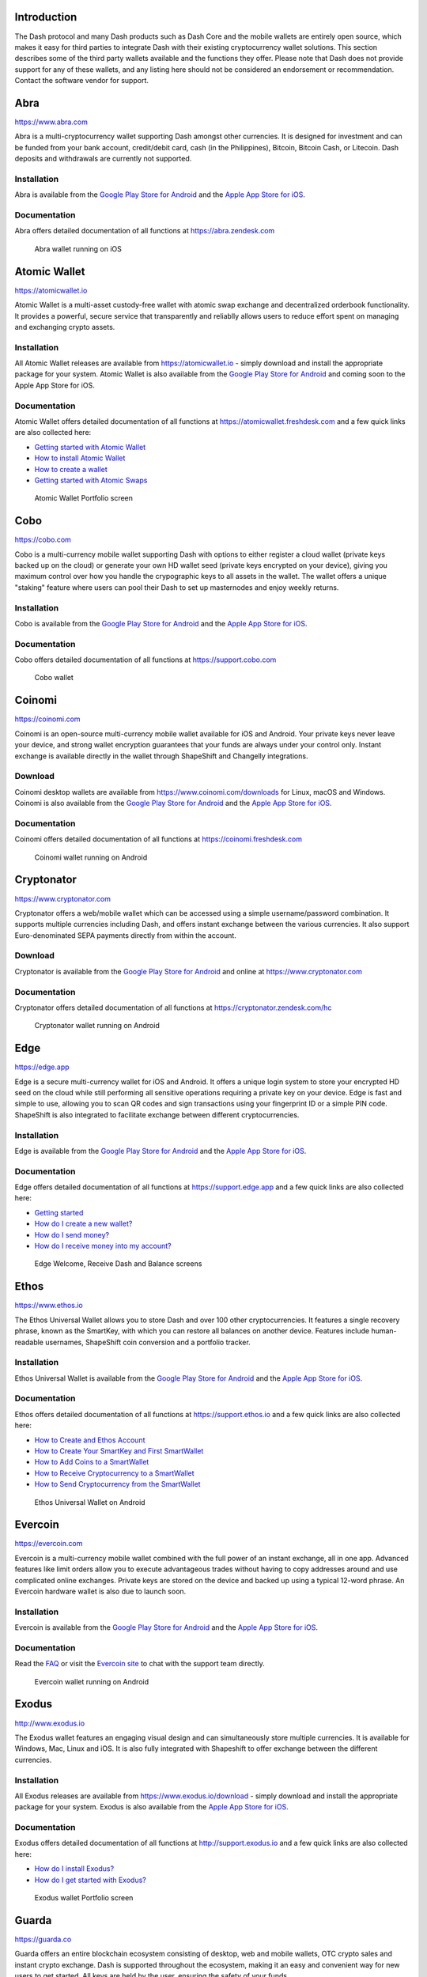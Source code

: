 .. meta::
   :description: List and detailed information on third-party wallets supporting the Dash cryptocurrency
   :keywords: dash, wallet, mobile, edge, ethos, paytomat, mobi, guarda, exodus, atomic, jaxx, coinomi, cobo, cryptonator, trust, kurepay, ownbit, abra, vegawallet

.. _dash-third-party:

Introduction
============

The Dash protocol and many Dash products such as Dash Core and the
mobile wallets are entirely open source, which makes it easy for third
parties to integrate Dash with their existing cryptocurrency wallet
solutions. This section describes some of the third party wallets
available and the functions they offer. Please note that Dash does not
provide support for any of these wallets, and any listing here should
not be considered an endorsement or recommendation. Contact the software
vendor for support.


Abra
====

https://www.abra.com

.. image:: img/abra.png
   :width: 100px
   :align: right
   :target: https://www.abra.com

Abra is a multi-cryptocurrency wallet supporting Dash amongst other
currencies. It is designed for investment and can be funded from your
bank account, credit/debit card, cash (in the Philippines), Bitcoin,
Bitcoin Cash, or Litecoin. Dash deposits and withdrawals are currently
not supported.

Installation
------------

.. image:: img/google-play-badge.png
   :width: 200px
   :target: https://play.google.com/store/apps/details?id=com.plutus.wallet

.. image:: img/app-store.png
   :width: 180px
   :target: https://itunes.apple.com/app/id966301394

Abra is available from the `Google Play Store for Android <https://play.google.com/store/apps/details?id=com.plutus.wallet>`__ 
and the `Apple App Store for iOS <https://itunes.apple.com/app/id966301394>`__.

Documentation
-------------

Abra offers detailed documentation of all functions at
https://abra.zendesk.com

.. figure:: img/abra-wallet.png
   :width: 133px

   Abra wallet running on iOS


Atomic Wallet
=============

https://atomicwallet.io

.. image:: img/atomic.png
   :width: 100px
   :align: right
   :target: https://atomicwallet.io

Atomic Wallet is a multi-asset custody-free wallet with atomic swap
exchange and decentralized orderbook functionality. It provides a
powerful, secure service that transparently and reliablly allows users
to reduce effort spent on managing and exchanging crypto assets​.

Installation
------------

.. image:: img/google-play-badge.png
   :width: 200px
   :target: https://play.google.com/store/apps/details?id=io.atomicwallet

All Atomic Wallet releases are available from https://atomicwallet.io -
simply download and install the appropriate package for your system.
Atomic Wallet is also available from the `Google Play Store for Android
<https://play.google.com/store/apps/details?id=io.atomicwallet>`__ and
coming soon to the Apple App Store for iOS.

Documentation
-------------

Atomic Wallet offers detailed documentation of all functions at
https://atomicwallet.freshdesk.com and a few quick links are also
collected here:

- `Getting started with Atomic Wallet <https://atomicwallet.freshdesk.com/support/solutions/articles/36000066359-getting-started-with-atomic-wallet>`_
- `How to install Atomic Wallet <https://atomicwallet.freshdesk.com/support/solutions/articles/36000066351-how-to-install-atomic-wallet->`_
- `How to create a wallet <https://atomicwallet.freshdesk.com/support/solutions/articles/36000066354-how-to-create-a-wallet->`_
- `Getting started with Atomic Swaps <https://atomicwallet.freshdesk.com/support/solutions/articles/36000073262-getting-started-with-atomic-swaps>`_

.. figure:: img/atomic-wallet.png
   :width: 400px

   Atomic Wallet Portfolio screen


Cobo
====

https://cobo.com

.. image:: img/cobo.png
   :width: 100px
   :align: right
   :target: https://cobo.com

Cobo is a multi-currency mobile wallet supporting Dash with options to
either register a cloud wallet (private keys backed up on the cloud) or
generate your own HD wallet seed (private keys encrypted on your
device), giving you maximum control over how you handle the crypographic
keys to all assets in the wallet. The wallet offers a unique "staking"
feature where users can pool their Dash to set up masternodes and enjoy
weekly returns.

Installation
------------

.. image:: img/google-play-badge.png
   :width: 200px
   :target: https://play.google.com/store/apps/details?id=cobo.wallet

.. image:: img/app-store.png
   :width: 180px
   :target: https://itunes.apple.com/app/id1406282615

Cobo is available from the `Google Play Store for Android <https://play.google.com/store/apps/details?id=cobo.wallet>`__ 
and the `Apple App Store for iOS <https://itunes.apple.com/app/id1406282615>`__.

Documentation
-------------

Cobo offers detailed documentation of all functions at
https://support.cobo.com

.. figure:: img/cobo-wallet.png
   :width: 200px

   Cobo wallet


Coinomi
=======

https://coinomi.com

.. image:: img/coinomi.png
   :width: 100px
   :align: right
   :target: https://coinomi.com

Coinomi is an open-source multi-currency mobile wallet available for iOS
and Android. Your private keys never leave your device, and strong
wallet encryption guarantees that your funds are always under your
control only. Instant exchange is available directly in the wallet
through ShapeShift and Changelly integrations.

Download
--------

.. image:: img/google-play-badge.png
   :width: 200px
   :target: https://play.google.com/store/apps/details?id=com.coinomi.wallet

.. image:: img/app-store.png
   :width: 180px
   :target: https://itunes.apple.com/app/id1333588809

Coinomi desktop wallets are available from
https://www.coinomi.com/downloads for Linux, macOS and Windows. Coinomi
is also available from the `Google Play Store for Android <https://play.google.com/store/apps/details?id=com.coinomi.wallet>`__
and the `Apple App Store for iOS <https://itunes.apple.com/app/id1333588809>`__.

Documentation
-------------

Coinomi offers detailed documentation of all functions at
https://coinomi.freshdesk.com 

.. figure:: img/coinomi-wallet.png
   :width: 300px

   Coinomi wallet running on Android


Cryptonator
===========

https://www.cryptonator.com

.. image:: img/cryptonator.png
   :width: 100px
   :align: right
   :target: https://www.cryptonator.com

Cryptonator offers a web/mobile wallet which can be accessed using a
simple username/password combination. It supports multiple currencies
including Dash, and offers instant exchange between the various
currencies. It also support Euro-denominated SEPA payments directly from
within the account.

Download
--------

.. image:: img/google-play-badge.png
   :width: 200px
   :target: https://play.google.com/store/apps/details?id=com.cryptonator.android

Cryptonator is available from the `Google Play Store for Android <https://play.google.com/store/apps/details?id=com.cryptonator.android>`__
and online at https://www.cryptonator.com

Documentation
-------------

Cryptonator offers detailed documentation of all functions at
https://cryptonator.zendesk.com/hc

.. figure:: img/cryptonator-wallet.png
   :width: 400px

   Cryptonator wallet running on Android


Edge
====

https://edge.app

.. image:: img/edge.png
   :width: 100px
   :align: right
   :target: https://edge.app

Edge is a secure multi-currency wallet for iOS and Android. It offers a
unique login system to store your encrypted HD seed on the cloud while
still performing all sensitive operations requiring a private key on
your device. Edge is fast and simple to use, allowing you to scan QR
codes and sign transactions using your fingerprint ID or a simple PIN
code. ShapeShift is also integrated to facilitate exchange between
different cryptocurrencies.

Installation
------------

.. image:: img/google-play-badge.png
   :width: 200px
   :target: https://play.google.com/store/apps/details?id=co.edgesecure.app

.. image:: img/app-store.png
   :width: 180px
   :target: https://itunes.apple.com/app/id1344400091

Edge is available from the `Google Play Store for Android <https://play.google.com/store/apps/details?id=co.edgesecure.app>`__ 
and the `Apple App Store for iOS <https://itunes.apple.com/app/id1344400091>`__.

Documentation
-------------

Edge offers detailed documentation of all functions at
https://support.edge.app and a few quick links are also collected
here:

- `Getting started <https://support.edge.app/support/solutions/8000051596>`__
- `How do I create a new wallet? <https://support.edge.app/support/solutions/articles/8000058907>`_
- `How do I send money? <https://support.edge.app/support/solutions/articles/8000058750>`_
- `How do I receive money into my account? <https://support.edge.app/support/solutions/articles/8000058749>`_

.. figure:: img/edge-wallet.png
   :width: 400px

   Edge Welcome, Receive Dash and Balance screens

Ethos
=====

https://www.ethos.io

.. image:: img/ethos.png
   :width: 100px
   :align: right
   :target: https://www.ethos.io

The Ethos Universal Wallet allows you to store Dash and over 100 other
cryptocurrencies. It features a single recovery phrase, known as the
SmartKey, with which you can restore all balances on another device.
Features include human-readable usernames, ShapeShift coin conversion
and a portfolio tracker.

Installation
------------
.. image:: img/google-play-badge.png
   :width: 200px
   :target: https://play.google.com/store/apps/details?id=io.ethos.universalwallet

.. image:: img/app-store.png
   :width: 180px
   :target: https://itunes.apple.com/app/id1376959464

Ethos Universal Wallet is available from the `Google Play Store for Android <https://play.google.com/store/apps/details?id=io.ethos.universalwallet>`__ 
and the `Apple App Store for iOS <https://itunes.apple.com/app/id1376959464>`__.

Documentation
-------------

Ethos offers detailed documentation of all functions at
https://support.ethos.io and a few quick links are also collected
here:

- `How to Create and Ethos Account <https://support.ethos.io/support/solutions/articles/35000081037-how-to-create-an-ethos-account>`__
- `How to Create Your SmartKey and First SmartWallet <https://support.ethos.io/support/solutions/articles/35000077327-how-to-create-your-smartkey-and-first-smartwallet>`_
- `How to Add Coins to a SmartWallet <https://support.ethos.io/support/solutions/articles/35000077328-how-to-add-coins-to-a-smartwallet>`_
- `How to Receive Cryptocurrency to a SmartWallet <https://support.ethos.io/support/solutions/articles/35000077329-how-to-receive-cryptocurrency-to-a-smartwallet>`_
- `How to Send Cryptocurrency from the SmartWallet <https://support.ethos.io/support/solutions/articles/35000082787-how-to-send-cryptocurrency-from-the-smartwallet>`_

.. figure:: img/ethos-wallet.png
   :width: 133px

   Ethos Universal Wallet on Android


Evercoin
========

https://evercoin.com

.. image:: img/evercoin.png
   :width: 100px
   :align: right
   :target: https://evercoin.com

Evercoin is a multi-currency mobile wallet combined with the full power
of an instant exchange, all in one app. Advanced features like limit
orders allow you to execute advantageous trades without having to copy
addresses around and use complicated online exchanges. Private keys are
stored on the device and backed up using a typical 12-word phrase. An
Evercoin hardware wallet is also due to launch soon.

Installation
------------

.. image:: img/google-play-badge.png
   :width: 200px
   :target: https://play.google.com/store/apps/details?id=com.evercoin

.. image:: img/app-store.png
   :width: 180px
   :target: https://itunes.apple.com/app/id1277924158

Evercoin is available from the `Google Play Store for Android <https://play.google.com/store/apps/details?id=com.evercoin>`__ 
and the `Apple App Store for iOS <https://itunes.apple.com/app/id1277924158>`__.

Documentation
-------------

Read the `FAQ <https://evercoin.com/#faq>`__ or visit the `Evercoin site
<https://evercoin.com>`_ to chat with the support team directly.

.. figure:: img/evercoin-wallet.png
   :width: 133px

   Evercoin wallet running on Android


Exodus
======

http://www.exodus.io

.. image:: img/exodus.png
   :width: 100px
   :align: right
   :target: http://www.exodus.io

The Exodus wallet features an engaging visual design and can
simultaneously store multiple currencies. It is available for Windows,
Mac, Linux and iOS. It is also fully integrated with Shapeshift to offer
exchange between the different currencies.

Installation
------------

All Exodus releases are available from https://www.exodus.io/download -
simply download and install the appropriate package for your system.
Exodus is also available from the `Apple App Store for iOS
<https://itunes.apple.com/app/id1414384820>`__.

Documentation
-------------

Exodus offers detailed documentation of all functions at
http://support.exodus.io and a few quick links are also collected here:

- `How do I install Exodus? <https://support.exodus.io/article/36-how-do-i-install-exodus>`_
- `How do I get started with Exodus? <https://support.exodus.io/article/37-how-do-i-get-started-with-exodus>`_

.. figure:: img/exodus-wallet.png
   :width: 400px

   Exodus wallet Portfolio screen


Guarda
======

https://guarda.co

.. image:: img/guarda.png
   :width: 100px
   :align: right
   :target: https://guarda.co

Guarda offers an entire blockchain ecosystem consisting of desktop, web
and mobile wallets, OTC crypto sales and instant crypto exchange. Dash
is supported throughout the ecosystem, making it an easy and convenient
way for new users to get started. All keys are held by the user,
ensuring the safety of your funds.

Installation
------------

.. image:: img/google-play-badge.png
   :width: 200px
   :target: https://play.google.com/store/apps/details?id=com.crypto.multiwallet

.. image:: img/app-store.png
   :width: 180px
   :target: https://itunes.apple.com/app/id1442083982

Guarda desktop wallets are available from https://guarda.co/desktop for
Linux, macOS and Windows, or you can use web wallet at
https://guarda.co/app to create new or restore existing wallets. Guarda
is also available from the `Google Play Store for Android <https://play.google.com/store/apps/details?id=com.crypto.multiwallet>`__ 
and the `Apple App Store for iOS <https://itunes.apple.com/app/id1442083982>`__.

Documentation
-------------

Guarda offers detailed documentation of all functions at
https://guarda.freshdesk.com and a few quick links are also collected
here:

- `How to create a wallet? <https://guarda.freshdesk.com/support/solutions/articles/36000032815-how-to-create-a-wallet->`_
- `What is Guarda Exchange? <https://guarda.freshdesk.com/support/solutions/articles/36000011303-what-is-guarda-exchange->`_

.. figure:: img/guarda-wallet.png
   :width: 400px

   Guarda wallet


Jaxx
====

https://jaxx.io

.. image:: img/jaxx.png
   :width: 100px
   :align: right
   :target: https://jaxx.io

Jaxx supports multiple currencies in one wallet, including Dash. It is
available for almost all platforms including Android, iOS, macOS,
Windows, Linux and also as a Chrome extension. Jaxx is open source
software.

Installation
------------

.. image:: img/google-play-badge.png
   :width: 200px
   :target: https://play.google.com/store/apps/details?id=com.liberty.jaxx

.. image:: img/app-store.png
   :width: 180px
   :target: https://itunes.apple.com/app/id1435383184

All Jaxx releases are available from https://jaxx.io/downloads.html -
simply download and install the appropriate package for your system.
Jaxx is also available from the `Google Play Store for Android <https://play.google.com/store/apps/details?id=com.liberty.jaxx>`__ 
and the `Apple App Store for iOS <https://itunes.apple.com/app/id1435383184>`__.

Documentation
-------------

Jaxx offers detailed documentation of all functions at
https://decentral.zendesk.com and a few quick links are also collected
here:

- `Getting started <https://decentral.zendesk.com/hc/en-us/sections/204038798-Getting-Started>`__
- `How do I send currency? <https://decentral.zendesk.com/hc/en-us/articles/217873878-How-do-I-send-currency->`_
- `How do I receive currency? <https://decentral.zendesk.com/hc/en-us/articles/218364217-How-do-I-receive-currency->`_

.. figure:: img/jaxx-wallet.png
   :width: 400px

   Jaxx wallet running on various devices


KurePay
=======

https://wallet.kurepay.com

.. image:: img/kurepay.png
   :width: 100px
   :align: right
   :target: https://wallet.kurepay.com

KurePay offers a web and mobile wallet, with options to fund via
credit/debit card and cryptocurrencies and withdrawals in Naira to
Nigerian bank accounts. It is also possible to convert funds and pay
utliities in Nigeria.

Installation
------------

.. image:: img/google-play-badge.png
   :width: 200px
   :target: https://play.google.com/store/apps/details?id=com.kurewallet

KurePay is available from the `Google Play Store for Android <https://play.google.com/store/apps/details?id=com.btcc.wallet>`__.

Documentation
-------------

Read the `FAQ <https://kurepay.com/ewallet.html>`__ or send an email to
info@kurepay.com for support with KurePay.


Magnum
======

https://magnumwallet.co

.. image:: img/magnum.png
   :width: 100px
   :align: right
   :target: https://magnumwallet.co

Magnum is a multi-currency web and mobile wallet with support for 100+
cryptocurrencies, including Dash. The wallet integrates Changelly for
in-app exchange and supports staking, delegation and airdrop functions.
Magnum focuses on providing a simple and secure interface to store and
interact with your digital assets.

Installation
------------

.. image:: img/google-play-badge.png
   :width: 200px
   :target: https://play.google.com/store/apps/details?id=com.magnum.wallet

Magnum is available from the `Google Play Store for Android <https://play.google.com/store/apps/details?id=com.btcc.wallet>`__.

Documentation
-------------

Join the `Magnum Telegram group <https://t.me/magnumwalletco>`_ for
Magnum support.

.. figure:: img/magnum-wallet-mobile.png
   :width: 133px

   Magnum wallet running on Android


Mobi
====

https://www.mobi.me

.. image:: img/mobi.png
   :width: 100px
   :align: right
   :target: https://www.mobi.me

Mobi is a multi-currency mobile wallet linked to your phone number. As a
hosted wallet, Mobi holds the private keys to your funds on your behalf,
meaning you can restore your funds simply by receiving a text message
and entering your PIN. However, you must trust Mobi to act responsibly
with these private keys, and you will lose access to your funds if you
lose access to your phone number. A web interface is also available, and
you can use fiat currency to buy cryptocurrency in the app.

Installation
------------

.. image:: img/google-play-badge.png
   :width: 200px
   :target: https://play.google.com/store/apps/details?id=com.btcc.wallet

.. image:: img/app-store.png
   :width: 180px
   :target: https://itunes.apple.com/app/id1180017272

Mobi is available from the `Google Play Store for Android <https://play.google.com/store/apps/details?id=com.btcc.wallet>`__ 
and the `Apple App Store for iOS <https://itunes.apple.com/app/id1180017272>`__.

Documentation
-------------

Read the `FAQ <https://www.mobi.me/faq>`__, join the `Mobi Telegram
group <https://t.me/btccmobi>`_ or send an email to support@mobi.me for
support with Mobi.

.. figure:: img/mobi-wallet.png
   :width: 133px

   Mobi wallet running on Android


Ownbit
======

https://ownbit.io

.. image:: img/ownbit.png
   :width: 100px
   :align: right
   :target: https://ownbit.io

Ownbit is a multi-currency and multi-signature capable mobile wallet
with support for Dash. It allows you to manage multiple wallets and
contacts to faciliate easy transactions.

Installation
------------

.. image:: img/google-play-badge.png
   :width: 200px
   :target: https://play.google.com/store/apps/details?id=com.bitbill.www

.. image:: img/app-store.png
   :width: 180px
   :target: https://itunes.apple.com/app/id1321798216

Ownbit is available from the `Google Play Store for Android <https://play.google.com/store/apps/details?id=com.bitbill.www>`__ 
and the `Apple App Store for iOS <https://itunes.apple.com/app/id1321798216>`__.

Documentation
-------------

Join the `Ownbit Telegram group <https://t.me/bitbill>`_ or send an
email to hi@bitbill.com for support with Ownbit.

.. figure:: img/ownbit-wallet.png
   :width: 180px

   Ownbit wallet


Paytomat
========

https://paytomat.com

.. image:: img/paytomat.png
   :width: 100px
   :align: right
   :target: https://paytomat.com

Paytomat offers a multicurrency wallet for Android and iOS which
integrates a loyalty program to incentivize retailers and consumers to
transact in Dash.

Installation
------------

.. image:: img/google-play-badge.png
   :width: 200px
   :target: https://play.google.com/store/apps/details?id=com.paytomat

.. image:: img/app-store.png
   :width: 180px
   :target: https://itunes.apple.com/app/id1415300709

Paytomat is available from the `Google Play Store for Android <https://play.google.com/store/apps/details?id=com.paytomat>`__ 
and the `Apple App Store for iOS <https://itunes.apple.com/app/id1415300709>`__.

Documentation
-------------

Join the `Paytomat Telegram group <https://t.me/paytomat>`_ or send an
email to support@paytomat.com for support with Paytomat.

.. figure:: img/paytomat-wallet.png
   :width: 133px

   Paytomat wallet running on Android


Trust
=====

https://trustwallet.com

.. image:: img/trust.png
   :width: 100px
   :align: right
   :target: https://trustwallet.com

Backed by `Binance <https://www.binance.com>`__, Trust wallet is a
secure and intuitive multi-currency mobile wallet with support for Dash,
Bitcoin, Ethereum and a wide range of tokens and DApps.

Installation
------------

.. image:: img/google-play-badge.png
   :width: 200px
   :target: https://play.google.com/store/apps/details?id=com.wallet.crypto.trustapp

.. image:: img/app-store.png
   :width: 180px
   :target: https://itunes.apple.com/app/id1288339409

Trust is available from the `Google Play Store for Android <https://play.google.com/store/apps/details?id=com.wallet.crypto.trustapp>`__ 
and the `Apple App Store for iOS <https://itunes.apple.com/app/id1288339409>`__.

Documentation
-------------

See the `Help Center <https://help.trustwalletapp.com>`__ or join the
`Trust Telegram group <https://t.me/trustwallet>`_ for support with
Trust.

.. figure:: img/trust-wallet.png
   :width: 133px

   Trust wallet running on iOS


VegaWallet
==========

https://vegawallet.com

.. image:: img/vegawallet.png
   :width: 200px
   :align: right
   :target: https://vegawallet.com

VegaWallet offers a secure multi-asset, multi-currency wallet with
support for Dash InstantSend and multi-signature wallets. The wallet
integrates with several exchanges and price sources, as well as offering
advanced NFC functionality for payments.

Installation
------------

.. image:: img/google-play-badge.png
   :width: 100px
   :target: https://play.google.com/store/apps/details?id=com.vegawallet.in

.. image:: img/app-store.png
   :width: 180px
   :target: https://itunes.apple.com/app/id1449594992

VegaWallet is available from the `Google Play Store for Android <https://play.google.com/store/apps/details?id=com.vegawallet.in>`__ 
and the `Apple App Store for iOS <https://itunes.apple.com/app/id1449594992>`__.

Documentation
-------------

VegaWallet maintains a `FAQ <https://vegawallet.com/faq.html>`__ and a
`Telegram group <https://t.me/VegaWalletSupport>`_ for support. The team
also responds to support queries by email at 
`support@vegawallet.com <support@vegawallet.com>`__

.. figure:: img/vegawallet-wallet.png
   :width: 200px

   VegaWallet wallet running on iOS
